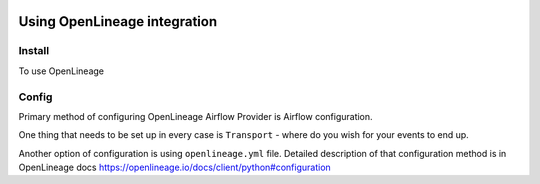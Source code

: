
 .. Licensed to the Apache Software Foundation (ASF) under one
    or more contributor license agreements.  See the NOTICE file
    distributed with this work for additional information
    regarding copyright ownership.  The ASF licenses this file
    to you under the Apache License, Version 2.0 (the
    "License"); you may not use this file except in compliance
    with the License.  You may obtain a copy of the License at

 ..   http://www.apache.org/licenses/LICENSE-2.0

 .. Unless required by applicable law or agreed to in writing,
    software distributed under the License is distributed on an
    "AS IS" BASIS, WITHOUT WARRANTIES OR CONDITIONS OF ANY
    KIND, either express or implied.  See the License for the
    specific language governing permissions and limitations
    under the License.


Using OpenLineage integration
-----------------------------

Install
=======

To use OpenLineage

Config
======

Primary method of configuring OpenLineage Airflow Provider is Airflow configuration.

One thing that needs to be set up in every case is ``Transport`` - where do you wish for
your events to end up.

Another option of configuration is using ``openlineage.yml`` file.
Detailed description of that configuration method is in OpenLineage docs
https://openlineage.io/docs/client/python#configuration
